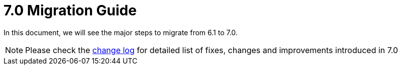 = 7.0 Migration Guide
:toc:
:toc-title:

:product-version-changelog: https://github.com/axelor/axelor-open-platform/blob/7.0/CHANGELOG.md

In this document, we will see the major steps to migrate from 6.1 to 7.0.

NOTE: Please check the {product-version-changelog}[change log] for detailed list of fixes, changes and improvements
introduced in 7.0

